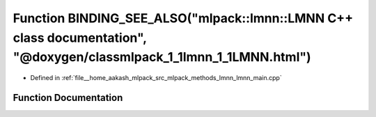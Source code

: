 .. _exhale_function_lmnn__main_8cpp_1a864935fcdee757a1bc808ae7f15a27d7:

Function BINDING_SEE_ALSO("mlpack::lmnn::LMNN C++ class documentation", "@doxygen/classmlpack_1_1lmnn_1_1LMNN.html")
====================================================================================================================

- Defined in :ref:`file__home_aakash_mlpack_src_mlpack_methods_lmnn_lmnn_main.cpp`


Function Documentation
----------------------


.. doxygenfunction:: BINDING_SEE_ALSO("mlpack::lmnn::LMNN C++ class documentation", "@doxygen/classmlpack_1_1lmnn_1_1LMNN.html")
